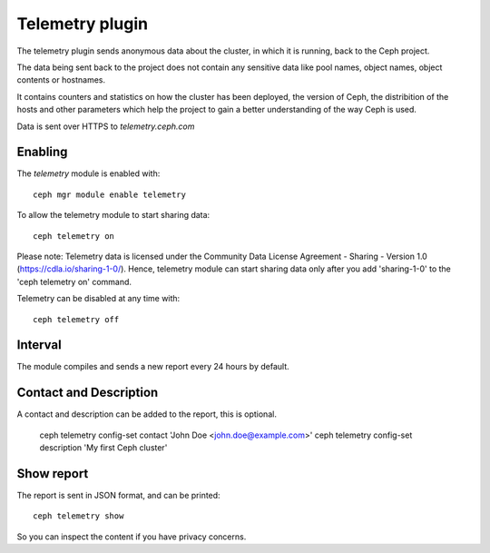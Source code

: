 Telemetry plugin
================
The telemetry plugin sends anonymous data about the cluster, in which it is running, back to the Ceph project.

The data being sent back to the project does not contain any sensitive data like pool names, object names, object contents or hostnames.

It contains counters and statistics on how the cluster has been deployed, the version of Ceph, the distribition of the hosts and other parameters which help the project to gain a better understanding of the way Ceph is used.

Data is sent over HTTPS to *telemetry.ceph.com*

Enabling
--------

The *telemetry* module is enabled with::

  ceph mgr module enable telemetry

To allow the telemetry module to start sharing data::

  ceph telemetry on

Please note: Telemetry data is licensed under the Community Data License Agreement - Sharing - Version 1.0 (https://cdla.io/sharing-1-0/). Hence, telemetry module can start sharing data only after you add 'sharing-1-0' to the 'ceph telemetry on' command.

Telemetry can be disabled at any time with::

  ceph telemetry off

Interval
--------
The module compiles and sends a new report every 24 hours by default.

Contact and Description
-----------------------
A contact and description can be added to the report, this is optional.

  ceph telemetry config-set contact 'John Doe <john.doe@example.com>'
  ceph telemetry config-set description 'My first Ceph cluster'

Show report
-----------
The report is sent in JSON format, and can be printed::

  ceph telemetry show

So you can inspect the content if you have privacy concerns.
